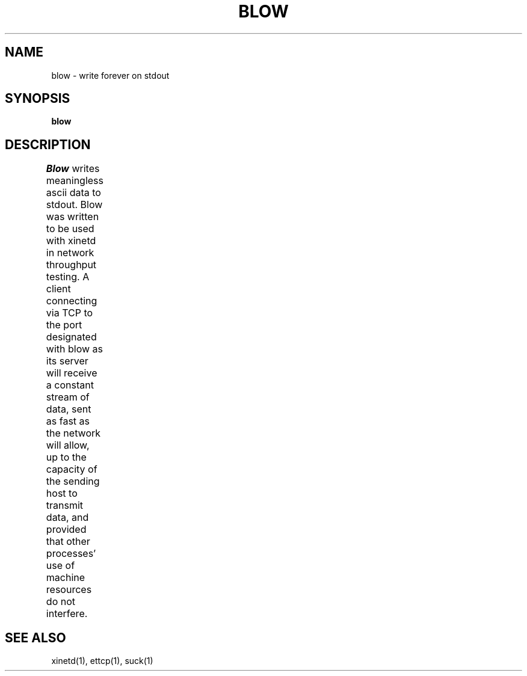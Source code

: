 '\"macro stdmacro
.TH BLOW 1 local
.SH NAME
blow \- write forever on stdout
.SH SYNOPSIS
.B blow
.SH DESCRIPTION
.I Blow
writes meaningless ascii data to stdout. Blow was written to be used with xinetd
in network throughput testing. A client connecting via TCP to the port designated with blow
as its server will receive a constant stream of data, sent as fast as the network will allow,
up to the capacity of the sending host to transmit data, and provided that other processes'
use of machine resources do not interfere.	
.SH SEE ALSO
xinetd(1), ettcp(1), suck(1)
